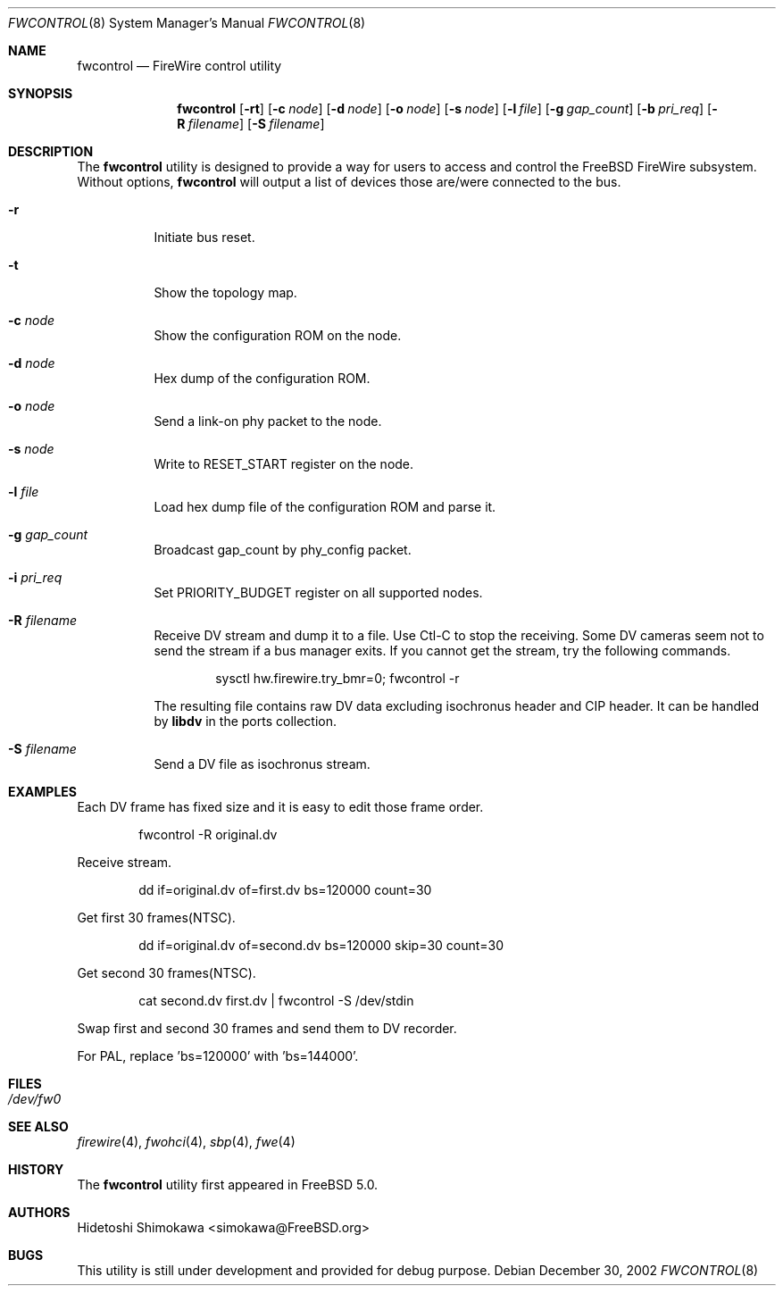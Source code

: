 .\" Copyright (c) 2002 Hidetoshi Shimokawa
.\" All rights reserved.
.\"
.\" Redistribution and use in source and binary forms, with or without
.\" modification, are permitted provided that the following conditions
.\" are met:
.\" 1. Redistributions of source code must retain the above copyright
.\"    notice, this list of conditions and the following disclaimer.
.\" 2. Redistributions in binary form must reproduce the above copyright
.\"    notice, this list of conditions and the following disclaimer in the
.\"    documentation and/or other materials provided with the distribution.
.\"
.\" THIS SOFTWARE IS PROVIDED BY THE AUTHOR ``AS IS'' AND ANY EXPRESS OR
.\" IMPLIED WARRANTIES, INCLUDING, BUT NOT LIMITED TO, THE IMPLIED
.\" WARRANTIES OF MERCHANTABILITY AND FITNESS FOR A PARTICULAR PURPOSE ARE
.\" DISCLAIMED.  IN NO EVENT SHALL THE AUTHOR BE LIABLE FOR ANY DIRECT,
.\" INDIRECT, INCIDENTAL, SPECIAL, EXEMPLARY, OR CONSEQUENTIAL DAMAGES
.\" (INCLUDING, BUT NOT LIMITED TO, PROCUREMENT OF SUBSTITUTE GOODS OR
.\" SERVICES; LOSS OF USE, DATA, OR PROFITS; OR BUSINESS INTERRUPTION)
.\" HOWEVER CAUSED AND ON ANY THEORY OF LIABILITY, WHETHER IN CONTRACT,
.\" STRICT LIABILITY, OR TORT (INCLUDING NEGLIGENCE OR OTHERWISE) ARISING IN
.\" ANY WAY OUT OF THE USE OF THIS SOFTWARE, EVEN IF ADVISED OF THE
.\" POSSIBILITY OF SUCH DAMAGE.
.\"
.\" $FreeBSD: src/usr.sbin/fwcontrol/fwcontrol.8,v 1.1.2.6 2003/05/01 06:35:00 simokawa Exp $
.\" $DragonFly: src/usr.sbin/fwcontrol/fwcontrol.8,v 1.2 2003/06/17 04:29:53 dillon Exp $
.\"
.\"
.Dd December 30, 2002
.Dt FWCONTROL 8
.Os
.Sh NAME
.Nm fwcontrol
.Nd FireWire control utility
.Sh SYNOPSIS
.Nm
.Op Fl rt
.Op Fl c Ar node
.Op Fl d Ar node
.Op Fl o Ar node
.Op Fl s Ar node
.Op Fl l Ar file
.Op Fl g Ar gap_count
.Op Fl b Ar pri_req
.Op Fl R Ar filename
.Op Fl S Ar filename
.Sh DESCRIPTION
The
.Nm
utility is designed to provide a way for users to access and control the
.Fx
FireWire subsystem.
Without options,
.Nm
will output a list of devices those are/were connected to the bus.
.Pp
.Bl -tag -width indent 
.It Fl r
Initiate bus reset.
.It Fl t
Show the topology map.
.It Fl c Ar node
Show the configuration ROM on the node.
.It Fl d Ar node
Hex dump of the configuration ROM.
.It Fl o Ar node
Send a link-on phy packet to the node.
.It Fl s Ar node
Write to RESET_START register on the node.
.It Fl l Ar file
Load hex dump file of the configuration ROM and parse it.
.It Fl g Ar gap_count
Broadcast gap_count by phy_config packet.
.It Fl i Ar pri_req
Set PRIORITY_BUDGET register on all supported nodes.
.It Fl R Ar filename
Receive DV stream and dump it to a file. Use Ctl-C to stop the receiving.
Some DV cameras seem not to send the stream if a bus manager exits.
If you cannot get the stream, try the following commands.
.Bd -literal -offset indent
sysctl hw.firewire.try_bmr=0; fwcontrol -r
.Ed
.Pp
The resulting file contains raw DV data excluding isochronus header
and CIP header. It can be handled by
.Ic libdv
in the ports collection.
.It Fl S Ar filename
Send a DV file as isochronus stream.
.El
.Sh EXAMPLES
Each DV frame has fixed size and it is easy to edit those frame order.
.Bd -literal -offset indent
fwcontrol -R original.dv
.Ed
.Pp
Receive stream.
.Bd -literal -offset indent
dd if=original.dv of=first.dv bs=120000 count=30
.Ed
.Pp
Get first 30 frames(NTSC).
.Bd -literal -offset indent
dd if=original.dv of=second.dv bs=120000 skip=30 count=30
.Ed
.Pp
Get second 30 frames(NTSC).
.Bd -literal -offset indent
cat second.dv first.dv | fwcontrol -S /dev/stdin
.Ed
.Pp
Swap first and second 30 frames and send them to DV recorder.
.Pp
For PAL, replace 'bs=120000' with 'bs=144000'.
.Pp
.Sh FILES
.Bl -tag -width indent
.It Pa /dev/fw0
.El
.Sh SEE ALSO
.Xr firewire 4 ,
.Xr fwohci 4 ,
.Xr sbp 4 ,
.Xr fwe 4
.Sh HISTORY
The
.Nm
utility first appeared in
.Fx 5.0 .
.Pp
.Sh AUTHORS
.An Hidetoshi Shimokawa Aq simokawa@FreeBSD.org
.Sh BUGS
This utility is still under development and provided for debug purpose.
.Pp
